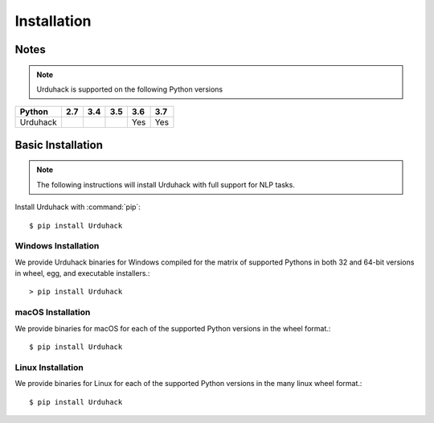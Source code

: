 Installation
============

Notes
-----

.. note:: Urduhack is supported on the following Python versions

+--------------+-------+-------+-------+-------+-------+
|**Python**    |**2.7**|**3.4**|**3.5**|**3.6**|**3.7**|
+--------------+-------+-------+-------+-------+-------+
|Urduhack      |       |       |       |  Yes  |  Yes  |
+--------------+-------+-------+-------+-------+-------+

Basic Installation
------------------

.. note::

    The following instructions will install Urduhack with full support for
    NLP tasks.

Install Urduhack with :command:`pip`::

    $ pip install Urduhack


Windows Installation
^^^^^^^^^^^^^^^^^^^^

We provide Urduhack binaries for Windows compiled for the matrix of
supported Pythons in both 32 and 64-bit versions in wheel, egg, and
executable installers.::

  > pip install Urduhack


macOS Installation
^^^^^^^^^^^^^^^^^^

We provide binaries for macOS for each of the supported Python
versions in the wheel format.::

  $ pip install Urduhack

Linux Installation
^^^^^^^^^^^^^^^^^^

We provide binaries for Linux for each of the supported Python
versions in the many linux wheel format.::

  $ pip install Urduhack

